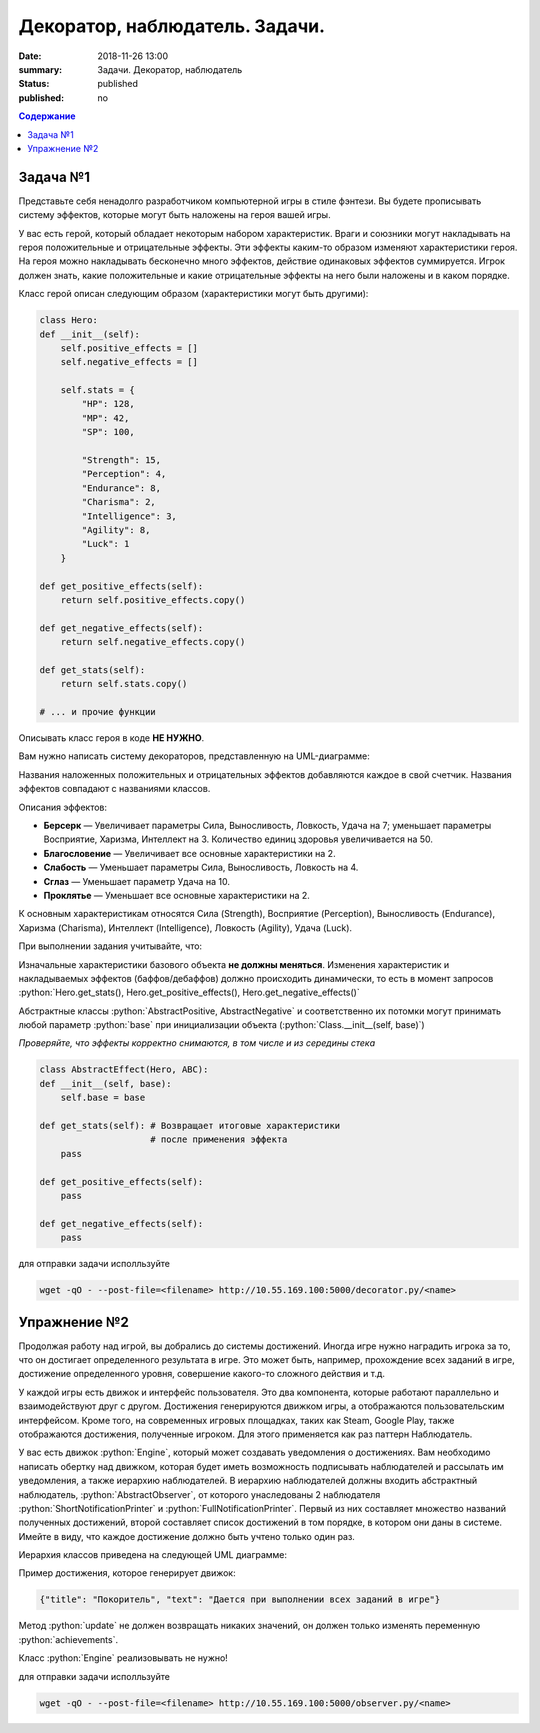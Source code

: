 Декоратор, наблюдатель. Задачи.
###############################

:date: 2018-11-26 13:00
:summary: Задачи. Декоратор, наблюдатель
:status: published
:published: no

.. default-role:: code

.. contents:: Содержание


.. role:: python(code)
   :language: python


Задача №1
---------

Представьте себя ненадолго разработчиком компьютерной игры в стиле фэнтези.
Вы будете прописывать систему эффектов, которые могут быть наложены на героя вашей игры.

У вас есть герой, который обладает некоторым набором характеристик.
Враги и союзники могут накладывать на героя положительные и отрицательные эффекты.
Эти эффекты каким-то образом изменяют характеристики героя.
На героя можно накладывать бесконечно много эффектов, действие одинаковых эффектов суммируется.
Игрок должен знать, какие положительные и какие отрицательные эффекты на него были наложены и в каком порядке.

Класс герой описан следующим образом (характеристики могут быть другими):

.. code-block:: python

    class Hero:
    def __init__(self):
        self.positive_effects = []
        self.negative_effects = []
        
        self.stats = {
            "HP": 128,
            "MP": 42,
            "SP": 100,
            
            "Strength": 15,
            "Perception": 4,
            "Endurance": 8,
            "Charisma": 2,
            "Intelligence": 3,
            "Agility": 8,
            "Luck": 1
        } 
        
    def get_positive_effects(self):
        return self.positive_effects.copy()
    
    def get_negative_effects(self):
        return self.negative_effects.copy()
    
    def get_stats(self):
        return self.stats.copy()
        
    # ... и прочие функции

Описывать класс героя в коде **НЕ НУЖНО**.

Вам нужно написать систему декораторов, представленную на UML-диаграмме:

.. image:: {filename}/images/lab13/

Названия наложенных положительных и отрицательных эффектов добавляются каждое в свой счетчик.
Названия эффектов совпадают с названиями классов.

Описания эффектов:

* **Берсерк** — Увеличивает параметры Сила, Выносливость, Ловкость, Удача на 7; уменьшает параметры Восприятие, Харизма, Интеллект на 3. Количество единиц здоровья увеличивается на 50.
* **Благословение** — Увеличивает все основные характеристики на 2.
* **Слабость** — Уменьшает параметры Сила, Выносливость, Ловкость на 4.
* **Сглаз** — Уменьшает параметр Удача на 10.
* **Проклятье** — Уменьшает все основные характеристики на 2.

К основным характеристикам относятся Сила (Strength), Восприятие (Perception), Выносливость (Endurance), Харизма (Charisma), Интеллект (Intelligence), Ловкость (Agility), Удача (Luck).

При выполнении задания учитывайте, что:

Изначальные характеристики базового объекта **не должны меняться**.
Изменения характеристик и накладываемых эффектов (баффов/дебаффов) должно происходить динамически,
то есть в момент запросов :python:`Hero.get_stats(), Hero.get_positive_effects(), Hero.get_negative_effects()`

Абстрактные классы :python:`AbstractPositive, AbstractNegative` и соответственно их потомки могут принимать любой параметр :python:`base`
при инициализации объекта (:python:`Class.__init__(self, base)`)

*Проверяйте, что эффекты корректно снимаются, в том числе и из середины стека*

.. code-block:: python

    class AbstractEffect(Hero, ABC):
    def __init__(self, base):
        self.base = base
    
    def get_stats(self): # Возвращает итоговые характеристики
                         # после применения эффекта
        pass

    def get_positive_effects(self):
        pass

    def get_negative_effects(self):
        pass


для отправки задачи исполльзуйте 

.. code-block:: bash

    wget -qO - --post-file=<filename> http://10.55.169.100:5000/decorator.py/<name>


Упражнение №2
-------------

Продолжая работу над игрой, вы добрались до системы достижений.
Иногда игре нужно наградить игрока за то, что он достигает определенного результата в игре.
Это может быть, например, прохождение всех заданий в игре, достижение определенного уровня, совершение какого-то сложного действия и т.д.

У каждой игры есть движок и интерфейс пользователя.
Это два компонента, которые работают параллельно и взаимодействуют друг с другом.
Достижения генерируются движком игры, а отображаются пользовательским интерфейсом.
Кроме того, на современных игровых площадках, таких как Steam, Google Play, также отображаются достижения, полученные игроком.
Для этого применяется как раз паттерн Наблюдатель.

У вас есть движок :python:`Engine`, который может создавать уведомления о достижениях.
Вам необходимо написать обертку над движком, которая будет иметь возможность подписывать наблюдателей и рассылать им уведомления, а также иерархию наблюдателей.
В иерархию наблюдателей должны входить абстрактный наблюдатель, :python:`AbstractObserver`, от которого унаследованы 2 наблюдателя :python:`ShortNotificationPrinter` и :python:`FullNotificationPrinter`.
Первый из них составляет множество названий полученных достижений, второй составляет список достижений в том порядке, в котором они даны в системе.
Имейте в виду, что каждое достижение должно быть учтено только один раз.

Иерархия классов приведена на следующей UML диаграмме:

.. image:: {filename}/images/lab13/obs_problem.jpeg


Пример достижения, которое генерирует движок:

.. code-block:: json

    {"title": "Покоритель", "text": "Дается при выполнении всех заданий в игре"}

Метод :python:`update` не должен возвращать никаких значений, он должен только изменять переменную :python:`achievements`.

Класс :python:`Engine` реализовывать не нужно!

для отправки задачи исполльзуйте 

.. code-block:: bash

    wget -qO - --post-file=<filename> http://10.55.169.100:5000/observer.py/<name>